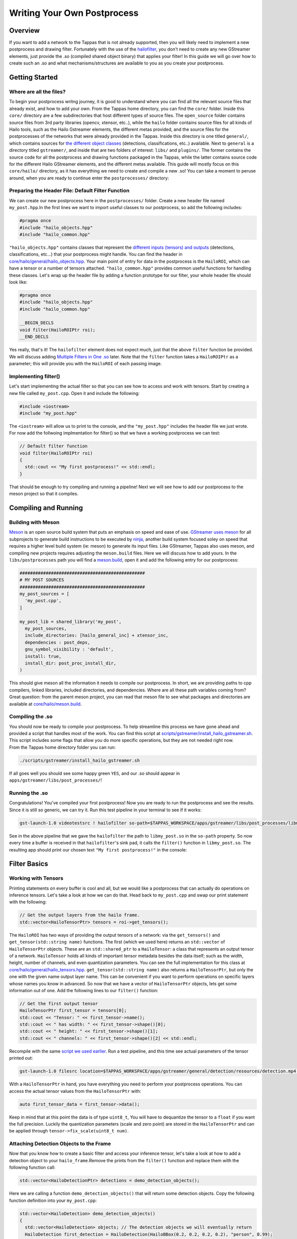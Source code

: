 ============================
Writing Your Own Postprocess
============================

Overview
--------

If you want to add a network to the Tappas that is not already supported, then you will likely need to implement a new postprocess and drawing filter. Fortunately with the use of the `hailofilter <../elements/hailo_filter.rst>`_\ , you don't need to create any new GStreamer elements, just provide the .so (compiled shared object binary) that applies your filter! \
In this guide we will go over how to create such an .so and what mechanisms/structures are available to you as you create your postprocess.

Getting Started
---------------

Where are all the files?
^^^^^^^^^^^^^^^^^^^^^^^^

To begin your postprocess writng journey, it is good to understand where you can find all the relevant source files that already exist, and how to add your own. \
From the Tappas home directory, you can find the ``core/`` folder. Inside this ``core/`` directory are a few subdirectories that host different types of source files. The ``open_source`` folder contains source files from 3rd party libraries (opencv, xtensor, etc..), while the ``hailo`` folder contains source files for all kinds of Hailo tools, such as the Hailo Gstreamer elements, the different metas provided, and the source files for the postprocesses of the networks that were already provided in the Tappas. Inside this directory is one titled ``general/``\ , which contains sources for `the different object classes <hailo-objects-api.rst>`_ (detections, classifications, etc..) available. Next to ``general`` is a directory titled ``gstreamer/``\ , and inside that are two folders of interest: ``libs/`` and ``plugins/``. The former contains the source code for all the postprocess and drawing functions packaged in the Tappas, while the latter contains source code for the different Hailo GStreamer elements, and the different metas available. This guide will mostly focus on this ``core/hailo/`` directory, as it has everything we need to create and compile a new .so! You can take a moment to peruse around, when you are ready to continue enter the ``postprocesses/`` directory:


.. image:: ../resources/core_hierarchy.png


Preparing the Header File: Default Filter Function
^^^^^^^^^^^^^^^^^^^^^^^^^^^^^^^^^^^^^^^^^^^^^^^^^^

We can create our new postprocess here in the ``postprocesses/`` folder. Create a new header file named ``my_post.hpp``.\
In the first lines we want to import useful classes to our postprocess, so add the following includes:

.. code-block:: cpp

   #pragma once
   #include "hailo_objects.hpp"
   #include "hailo_common.hpp"

``"hailo_objects.hpp"`` contains classes that represent the `different inputs (tensors) and outputs <hailo-objects-api.rst>`_ (detections, classifications, etc...) that your postprocess might handle. You can find the header in `core/hailo/general/hailo_objects.hpp <../../core/hailo/general/hailo_objects.hpp>`_. Your main point of entry for data in the postprocess is the ``HailoROI``\ , which can have a tensor or a number of tensors attached. ``"hailo_common.hpp"`` provides common useful functions for handling these classes. Let's wrap up the header file by adding a function prototype for our filter, your whole header file should look like:

.. code-block:: cpp

   #pragma once
   #include "hailo_objects.hpp"
   #include "hailo_common.hpp"

   __BEGIN_DECLS
   void filter(HailoROIPtr roi);
   __END_DECLS

Yes really, that's it! The ``hailofilter`` element does not expect much, just that the above ``filter`` function be provided. We will discuss adding `Multiple Filters in One .so`_ later. Note that the ``filter`` function takes a ``HailoROIPtr`` as a parameter; this will provide you with the ``HailoROI`` of each passing image.

Implementing filter()
^^^^^^^^^^^^^^^^^^^^^

Let's start implementing the actual filter so that you can see how to access and work with tensors. Start by creating a new file called ``my_post.cpp``. Open it and include the following:

.. code-block:: cpp

   #include <iostream>
   #include "my_post.hpp"

| The ``<iostream>`` will allow us to print to the console, and the ``"my_post.hpp"`` includes the header file we just wrote.
| For now add the follwoing implmentation for filter() so that we have a working postprocess we can test:

.. code-block:: cpp

   // Default filter function
   void filter(HailoROIPtr roi)
   {
     std::cout << "My first postprocess!" << std::endl;
   }

That should be enough to try compiling and running a pipeline! Next we will see how to add our postprocess to the meson project so that it compiles.

Compiling and Running
---------------------

Building with Meson
^^^^^^^^^^^^^^^^^^^

`Meson <https://mesonbuild.com/>`_ is an open source build system that puts an emphasis on speed and ease of use. `GStreamer uses meson <https://gstreamer.freedesktop.org/documentation/installing/building-from-source-using-meson.html?gi-language=c>`_ for all subprojects to generate build instructions to be executed by `ninja <https://ninja-build.org/>`_\ , another build system focused soley on speed that requires a higher level build system (ie: meson) to generate its input files. \
Like GStreamer, Tappas also uses meson, and compiling new projects requires adjusting the ``meson.build`` files. Here we will discuss how to add yours. \
In the ``libs/postprocesses`` path you will find a `meson.build <../../core/hailo/libs/postprocesses/meson.build>`_\ , open it and add the following entry for our postprocess:

.. code-block:: cpp

   ################################################
   # MY POST SOURCES
   ################################################
   my_post_sources = [
     'my_post.cpp',
   ]

   my_post_lib = shared_library('my_post',
     my_post_sources,
     include_directories: [hailo_general_inc] + xtensor_inc,
     dependencies : post_deps,
     gnu_symbol_visibility : 'default',
     install: true,
     install_dir: post_proc_install_dir,
   )

This should give meson all the information it needs to compile our postprocess. In short, we are providing paths to cpp compilers, linked libraries, included directories, and dependencies. Where are all these path variables coming from? Great question: from the parent meson project, you can read that meson file to see what packages and directories are available at `core/hailo/meson.build <../../core/hailo/meson.build>`_.

.. _script we used earlier:

Compiling the .so
^^^^^^^^^^^^^^^^^

| You should now be ready to compile your postprocess. To help streamline this process we have gone ahead and provided a script that handles most of the work. You can find this script at `scripts/gstreamer/install_hailo_gstreamer.sh <../../scripts/gstreamer/install_hailo_gstreamer.sh>`_. This script includes some flags that allow you do more specific operations, but they are not needed right now.
| From the Tappas home directory folder you can run:

.. code-block:: sh

   ./scripts/gstreamer/install_hailo_gstreamer.sh


.. image:: ../resources/compiling.png


If all goes well you should see some happy green ``YES``\ , and our .so should appear in ``apps/gstreamer/libs/post_processes/``\ !


.. image:: ../resources/my_post_so.png


Running the .so
^^^^^^^^^^^^^^^

Congratulations! You've compiled your first postprocess! Now you are ready to run the postprocess and see the results. Since it is still so generic, we can try it. Run this test pipeline in your terminal to see if it works:

.. code-block:: sh

   gst-launch-1.0 videotestsrc ! hailofilter so-path=$TAPPAS_WORKSPACE/apps/gstreamer/libs/post_processes/libmy_post.so ! fakesink

See in the above pipeline that we gave the ``hailofilter`` the path to ``libmy_post.so`` in the ``so-path`` property. So now every time a buffer is received in that ``hailofilter``\ 's sink pad, it calls the ``filter()`` function in ``libmy_post.so``. The resulting app should print our chosen text ``"My first postprocess!"`` in the console:


.. image:: ../resources/my_first_post.png


Filter Basics
-------------

Working with Tensors
^^^^^^^^^^^^^^^^^^^^

Printing statements on every buffer is cool and all, but we would like a postprocess that can actually do operations on inference tensors. Let's take a look at how we can do that. \
Head back to ``my_post.cpp`` and swap our print statement with the following:

.. code-block:: cpp

   // Get the output layers from the hailo frame.
   std::vector<HailoTensorPtr> tensors = roi->get_tensors();

The ``HailoROI`` has two ways of providing the output tensors of a network: via the ``get_tensors()`` and ``get_tensor(std::string name)`` functions. The first (which we used here) returns an ``std::vector`` of ``HailoTensorPtr`` objects. These are an ``std::shared_ptr`` to a ``HailoTensor``\ : a class that represents an output tensor of a network. ``HailoTensor`` holds all kinds of important tensor metadata besides the data itself; such as the width, height, number of channels, and even quantization parameters. You can see the full implementation for this class at `core/hailo/general/hailo_tensors.hpp <../../core/hailo/general/hailo_tensors.hpp>`_. \
``get_tensor(std::string name)`` also returns a ``HailoTensorPtr``\ , but only the one with  the given name output layer name. This can be convenient if you want to perform operations on specific layers whose names you know in advanced. \
\
So now that we have a vector of ``HailoTensorPtr`` objects, lets get some information out of one. Add the following lines to our ``filter()`` function:

.. code-block:: cpp

   // Get the first output tensor
   HailoTensorPtr first_tensor = tensors[0];
   std::cout << "Tensor: " << first_tensor->name();
   std::cout << " has width: " << first_tensor->shape()[0];
   std::cout << " height: " << first_tensor->shape()[1];
   std::cout << " channels: " << first_tensor->shape()[2] << std::endl;

Recompile with the same `script we used earlier`_. Run a test pipeline, and this time see actual parameters of the tensor printed out:

.. code-block:: sh

   gst-launch-1.0 filesrc location=$TAPPAS_WORKSPACE/apps/gstreamer/general/detection/resources/detection.mp4 name=src_0 ! decodebin ! videoscale ! video/x-raw, pixel-aspect-ratio=1/1 ! videoconvert ! queue ! hailonet hef-path=$TAPPAS_WORKSPACE/apps/gstreamer/general/detection/resources/yolov5m_wo_spp_60p.hef is-active=true ! queue leaky=no max-size-buffers=30 max-size-bytes=0 max-size-time=0 ! hailofilter so-path=$TAPPAS_WORKSPACE/apps/gstreamer/libs/post_processes/libmy_post.so qos=false ! videoconvert ! fpsdisplaysink video-sink=ximagesink name=hailo_display sync=true text-overlay=false


.. image:: ../resources/tensor_data.png


With a ``HailoTensorPtr`` in hand, you have everything you need to perform your postprocess operations. You can access the actual tensor values from the ``HailoTensorPtr`` with:

.. code-block:: cpp

   auto first_tensor_data = first_tensor->data();

Keep in mind that at this point the data is of type ``uint8_t``\ , You will have to dequantize the tensor to a ``float`` if you want the full precision. Luckily the quantization parameters (scale and zero point) are stored in the ``HailoTensorPtr`` and can be applied through ``tensor->fix_scale(uint8_t num)``.

Attaching Detection Objects to the Frame
^^^^^^^^^^^^^^^^^^^^^^^^^^^^^^^^^^^^^^^^

Now that you know how to create a basic filter and access your inference tensor, let's take a look at how to add a detection object to your ``hailo_frame``.\
Remove the prints from the ``filter()`` function and replace them with the following function call:

.. code-block:: cpp

   std::vector<HailoDetectionPtr> detections = demo_detection_objects();

Here we are calling a function ``demo_detection_objects()`` that will return some detection objects. Copy the following function definition into your ``my_post.cpp``\ :

.. code-block:: cpp

   std::vector<HailoDetection> demo_detection_objects()
   {
     std::vector<HailoDetection> objects; // The detection objects we will eventually return
     HailoDetection first_detection = HailoDetection(HailoBBox(0.2, 0.2, 0.2, 0.2), "person", 0.99);
     HailoDetection second_detection = HailoDetection(HailoBBox(0.6, 0.6, 0.2, 0.2), "person", 0.89);
     objects.push_back(first_detection);
     objects.push_back(second_detection);

     return objects;
   }

In this function we are creating two instances of a ``HailoDetection`` and pushing them into a vector that we return. Note that when creating a ``HailoDetection``\ , we give a series of parameters. The expected parameters are as follows:

.. code-block:: cpp

   HailoDetection(HailoBBox bbox, const std::string &label, float confidence)

| Where ``HailoBBox`` is a class that represents a bounding box, it is initialized as ``HailoBBox(float xmin, float ymin, float width, float height)``.
| **NOTE:**  It is assumed that the ``xmin, ymin, width, and height`` given are a **percentage of the image size** (meaning, if the box is **half** as wide as the width of the image, then ``width=0.5``\ ). This protects the pipeline's ability to resize buffers without comprimising the correct relative size of the detection boxes. 
| 
| Looking back at the demo function we just introduced, we are adding two instances of ``HailoDetection``\ : ``first_detection`` and ``second_detection``. According to the parameters we saw, ``first_detection`` has an ``xmin`` 20% along the x axis, and a ``ymin`` 20% down the y axis. The ``width`` and ``height`` are also 20% of the image. The last two parameters, ``label`` and ``confidence``\ , show that this instance has a 99% ``confidence`` for ``label`` person. 
| 
| Now that we have a couple of ``HailoDetection``\ s in hand, lets add them to the original ``HailoROIPtr``. There is a helper function we need in the `core/hailo/general/hailo_common.hpp <../../core/hailo/general/hailo_common.hpp>`_ file that we included earlier in ``my_post.hpp``.
| This file will no doubt have other features you will find useful, so it is recommended to keep the file handy. 
| With the include in place, let's add the following function call to the end of the ``filter()`` function:

.. code-block:: cpp

   // Update the frame with the found detections.
   hailo_common::add_detections(roi, detections);

| This function takes a ``HailoROIPtr`` and a ``HailoDetection`` vector, then adds each ``HailoDetection`` to the ``HailoROIPtr``. Now that our detections have been added to the ``hailo_frame`` our postprocess is done!
| To recap, our whole ``my_post.cpp`` should look like this:

.. code-block:: cpp

   #include <iostream>
   #include "my_post.hpp"

   std::vector<HailoDetection> demo_detection_objects()
   {
     std::vector<HailoDetection> objects; // The detection objects we will eventually return
     HailoDetection first_detection = HailoDetection(HailoBBox(0.2, 0.2, 0.2, 0.2), "person", 0.99);
     HailoDetection second_detection = HailoDetection(HailoBBox(0.6, 0.6, 0.2, 0.2), "person", 0.89);
     objects.push_back(first_detection);
     objects.push_back(second_detection);
     return objects;
   }

   // Default filter function
   void filter(HailoROIPtr roi)
   {
       std::vector<HailoTensorPtr> tensors = roi->get_tensors();

       std::vector<HailoDetection> detections = demo_detection_objects();
       hailo_common::add_detections(roi, detections);
   }

Recompile again and run the test pipeline, if all goes well then you should see the original video run with no problems! But we still don't see any detections? Don't worry, they are attached to each buffer, however no overlay is drawing them onto the image itself. To see how our detection boxes can be drawn, read on to `Next Steps Drawing`_.

Next Steps
----------

.. _Next Steps Drawing:

Drawing
^^^^^^^

| At this point we have a working postprocess that attaches two detection boxes to each passing buffer. But how do we get the GStreamer pipeline to draw those boxes onto the image? We have provided a GStreamer element - `hailooverlay <../elements/hailo_overlay.rst>`_ - that draws any Hailo provided output classes (detections, classifications, landmarks, etc..) on the buffer, all you have to do is include it in your pipeline!
| The element should be added in the pipeline after the ``hailofilter`` element with our postprocess.
| Now our pipeline should look like:

.. code-block:: sh

   gst-launch-1.0 filesrc location=$TAPPAS_WORKSPACE/apps/gstreamer/general/detection/resources/detection.mp4 name=src_0 ! decodebin ! videoscale ! video/x-raw, pixel-aspect-ratio=1/1 ! videoconvert ! queue ! hailonet hef-path=$TAPPAS_WORKSPACE/apps/gstreamer/general/detection/resources/yolov5m_wo_spp_60p.hef is-active=true ! queue leaky=no max-size-buffers=30 max-size-bytes=0 max-size-time=0 ! hailofilter so-path=$TAPPAS_WORKSPACE/apps/gstreamer/libs/post_processes/libmy_post.so qos=false ! queue ! hailooverlay ! videoconvert ! fpsdisplaysink video-sink=ximagesink name=hailo_display sync=true text-overlay=false

Run the expanded pipeline above to see the original video, but this time with the two detection boxes we added!


.. image:: ../resources/demo_detection.png


As expected, both boxes are labeled as ``person``\ , and each is shown with the assigned ``confidence``. Obviously, the two boxes don't move or match any object in the video; this is because we hardcoded their values for the sake of this tutorial. It is up to you to extract the correct numbers from the inferred tensor of your network, as you can see among the postprocesses already implemented in the Tappas each network can be different. We hope that this guide gives you a strong starting point on your development journey, good luck!

.. _Multiple Filters in One .so:

Multiple Filters in One .so
^^^^^^^^^^^^^^^^^^^^^^^^^^^

While the ``hailofilter`` always calls on a ``filter()`` function by default, you can provide the element access to other functions in your ``.so`` to call instead. This may be of interest if you are developing a postprocess that applies to mutliple networks, but each network needs slightly different starting parameters (in the Tappas case, mutliple flavors of the `Yolo detection network are handled via the same .so <../../core/hailo/libs/postprocesses/yolo/yolo_postprocess.cpp>`_\ ). \
So how do you do it? Simply by declaring the extra functions in the header file, then pointing the ``hailofilter`` to that function via the ``function-name`` property. \
Let's look at the yolo networks as an example, open up `libs/postprocesses/detection/yolo_postprocess.hpp <../../core/hailo/libs/postprocesses/detection/yolo_postprocess.hpp>`_ to see what functions are made available to the ``hailofilter``\ :

.. code-block:: cpp

   #pragma once
   #include "hailo_objects.hpp"
   #include "hailo_common.hpp"


   __BEGIN_DECLS
   void filter(HailoROIPtr roi);
   void yolox(HailoROIPtr roi);
   void yoloxx (HailoROIPtr roi);
   void yolov3(HailoROIPtr roi);
   void yolov4(HailoROIPtr roi);
   void tiny_yolov4_license_plates(HailoROIPtr roi);
   void yolov5(HailoROIPtr roi);
   void yolov5_no_persons(HailoROIPtr roi);
   void yolov5_counter(HailoROIPtr roi);
   void yolov5_vehicles_only(HailoROIPtr roi);
   __END_DECLS

Any of the functions declared here can be given as a ``function-name`` property to the ``hailofilter`` element. Condsider this pipeline for running the ``Yolov5`` network:

.. code-block:: sh

   gst-launch-1.0 filesrc location=/local/workspace/tappas/apps/gstreamer/general/detection/resources/detection.mp4 name=src_0 ! decodebin ! videoscale ! video/x-raw, pixel-aspect-ratio=1/1 ! videoconvert ! queue leaky=no max-size-buffers=30 max-size-bytes=0 max-size-time=0 ! hailonet hef-path=/local/workspace/tappas/apps/gstreamer/general/detection/resources/yolov5m_wo_spp_60p.hef is-active=true ! queue leaky=no max-size-buffers=30 max-size-bytes=0 max-size-time=0 ! hailofilter function-name=yolov5 so-path=/local/workspace/tappas/apps/gstreamer/libs/post_processes//libyolo_post.so qos=false ! queue leaky=no max-size-buffers=30 max-size-bytes=0 max-size-time=0 ! hailooverlay ! videoconvert ! fpsdisplaysink video-sink=xvimagesink name=hailo_display sync=false text-overlay=false

The ``hailofilter`` above that performs the postprecess points to ``libyolo_post.so`` in the ``so-path``\ , but it also includes the property ``function-name=yolov5``. This lets the ``hailofilter`` know that instead of the default ``filter()`` function it should call on the ``yolov5`` function instead.
